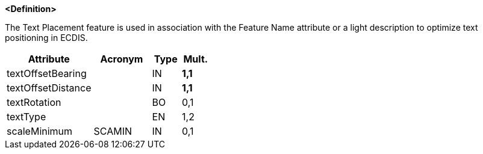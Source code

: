**<Definition>**

The Text Placement feature is used in association with the Feature Name attribute or a light description to optimize text positioning in ECDIS.

[cols="3,2,1,1", options="header"]
|===
|Attribute |Acronym |Type |Mult.

|textOffsetBearing||IN|**1,1**
|textOffsetDistance||IN|**1,1**
|textRotation||BO|0,1
|textType||EN|1,2
|scaleMinimum|SCAMIN|IN|0,1
|===

// include::../features_rules/TextPlacement_rules.adoc[tag=TextPlacement]
